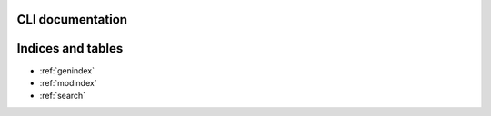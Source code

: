 CLI documentation
=================

.. click:: rebrickable_cli.cli:main
   :prog: rebrickable
   :show-nested:


Indices and tables
==================

* :ref:`genindex`
* :ref:`modindex`
* :ref:`search`
